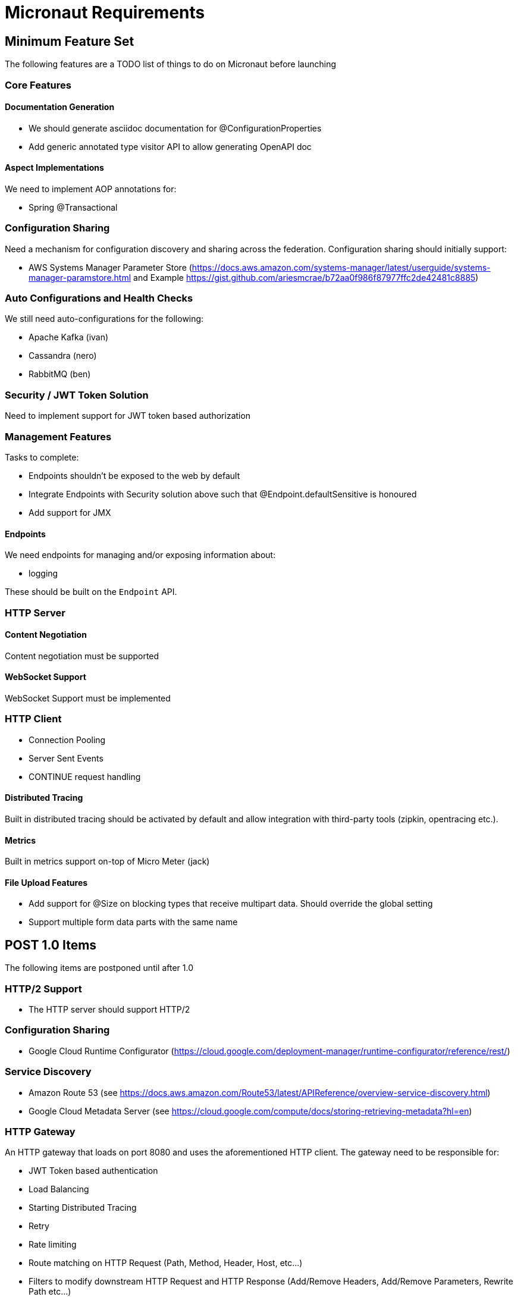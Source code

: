 # Micronaut Requirements

## Minimum Feature Set

The following features are a TODO list of things to do on Micronaut before launching

### Core Features

#### Documentation Generation

- We should generate asciidoc documentation for @ConfigurationProperties
- Add generic annotated type visitor API to allow generating OpenAPI doc

#### Aspect Implementations

We need to implement AOP annotations for:

- Spring @Transactional

### Configuration Sharing

Need a mechanism for configuration discovery and sharing across the federation. Configuration sharing should initially support:

* AWS Systems Manager Parameter Store (https://docs.aws.amazon.com/systems-manager/latest/userguide/systems-manager-paramstore.html and Example https://gist.github.com/ariesmcrae/b72aa0f986f87977ffc2de42481c8885)

### Auto Configurations and Health Checks

We still need auto-configurations for the following:

* Apache Kafka (ivan)
* Cassandra (nero)
* RabbitMQ (ben)

### Security / JWT Token Solution

Need to implement support for JWT token based authorization

### Management Features

Tasks to complete:

- Endpoints shouldn't be exposed to the web by default
- Integrate Endpoints with Security solution above such that @Endpoint.defaultSensitive is honoured
- Add support for JMX

#### Endpoints

We need endpoints for managing and/or exposing information about:

- logging

These should be built on the `Endpoint` API.

### HTTP Server

#### Content Negotiation

Content negotiation must be supported

#### WebSocket Support

WebSocket Support must be implemented

### HTTP Client

* Connection Pooling
* Server Sent Events
* CONTINUE request handling

#### Distributed Tracing

Built in distributed tracing should be activated by default and allow integration with third-party tools (zipkin, opentracing etc.).

#### Metrics

Built in metrics support on-top of Micro Meter (jack)

#### File Upload Features

* Add support for @Size on blocking types that receive multipart data. Should override the global setting
* Support multiple form data parts with the same name


## POST 1.0 Items

The following items are postponed until after 1.0

### HTTP/2 Support

* The HTTP server should support HTTP/2

### Configuration Sharing

* Google Cloud Runtime Configurator (https://cloud.google.com/deployment-manager/runtime-configurator/reference/rest/)


### Service Discovery

* Amazon Route 53 (see https://docs.aws.amazon.com/Route53/latest/APIReference/overview-service-discovery.html)
* Google Cloud Metadata Server (see https://cloud.google.com/compute/docs/storing-retrieving-metadata?hl=en)

### HTTP Gateway

An HTTP gateway that loads on port 8080 and uses the aforementioned HTTP client. The gateway need to be responsible for:

- JWT Token based authentication
- Load Balancing
- Starting Distributed Tracing
- Retry
- Rate limiting
- Route matching on HTTP Request (Path, Method, Header, Host, etc…​)
- Filters to modify downstream HTTP Request and HTTP Response (Add/Remove Headers, Add/Remove Parameters, Rewrite Path etc…​)
